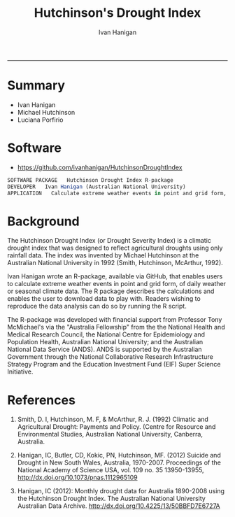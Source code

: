 #+TITLE:Hutchinson's Drought Index 
#+AUTHOR: Ivan Hanigan
#+email: ivan.hanigan@anu.edu.au
#+LaTeX_CLASS: article
#+LaTeX_CLASS_OPTIONS: [a4paper]
#+LATEX_HEADER: \usepackage{amssymb,amsmath}
#+LATEX: \hypersetup{hidelinks=true}
#+LATEX: \tableofcontents
-----

* Summary

- Ivan Hanigan
- Michael Hutchinson
- Luciana Porfirio

* Software

- [[https://github.com/ivanhanigan/HutchinsonDroughtIndex]]

#+begin_src R :session *R* 
SOFTWARE PACKAGE   Hutchinson Drought Index R-package
DEVELOPER   Ivan Hanigan (Australian National University)
APPLICATION   Calculate extreme weather events in point and grid form, reflecting agricultural droughts by using rainfall data only.
#+end_src

* Background

The Hutchinson Drought Index (or Drought Severity Index) is a climatic drought index that was designed to reflect agricultural droughts using only rainfall data. The index was invented by Michael Hutchinson at the Australian National University in 1992 (Smith, Hutchinson, McArthur, 1992).

Ivan Hanigan wrote an R-package, available via GitHub, that enables users to calculate extreme weather events in point and grid form, of daily weather or seasonal climate data. The R package describes the calculations and enables the user to download data to play with. Readers wishing to reproduce the data analysis can do so by running the R script.

The R-package was developed with financial support from Professor Tony McMichael's via the "Australia Fellowship" from the the National Health and Medical Research Council, the National Centre for Epidemiology and Population Health, Australian National University; and the Australian National Data Service (ANDS). ANDS is supported by the Australian Government through the National Collaborative Research Infrastructure Strategy Program and the Education Investment Fund (EIF) Super Science Initiative.

 

* References

1. Smith, D. I, Hutchinson, M. F, & McArthur, R. J. (1992) Climatic and Agricultural Drought: Payments and Policy. (Centre for Resource and Environmental Studies, Australian National University, Canberra, Australia.

2. Hanigan, IC, Butler, CD, Kokic, PN, Hutchinson, MF. (2012) Suicide and Drought in New South Wales, Australia, 1970-2007. Proceedings of the National Academy of Science USA, vol. 109 no. 35 13950-13955, [[http://dx.doi.org/10.1073/pnas.1112965109]]

3. Hanigan, IC (2012): Monthly drought data for Australia 1890-2008 using the Hutchinson Drought Index. The Australian National University Australian Data Archive. [[http://dx.doi.org/10.4225/13/50BBFD7E6727A]]




